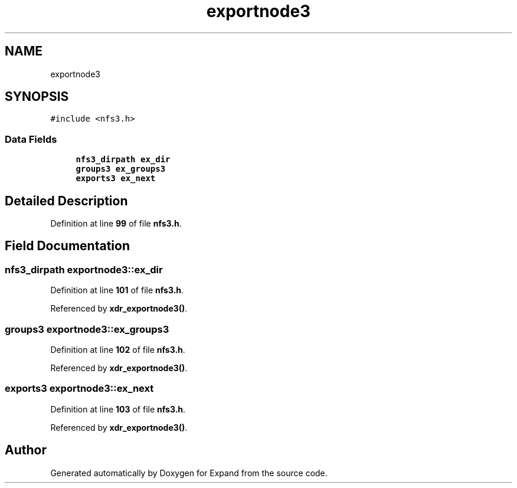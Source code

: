 .TH "exportnode3" 3 "Wed May 24 2023" "Version Expand version 1.0r5" "Expand" \" -*- nroff -*-
.ad l
.nh
.SH NAME
exportnode3
.SH SYNOPSIS
.br
.PP
.PP
\fC#include <nfs3\&.h>\fP
.SS "Data Fields"

.in +1c
.ti -1c
.RI "\fBnfs3_dirpath\fP \fBex_dir\fP"
.br
.ti -1c
.RI "\fBgroups3\fP \fBex_groups3\fP"
.br
.ti -1c
.RI "\fBexports3\fP \fBex_next\fP"
.br
.in -1c
.SH "Detailed Description"
.PP 
Definition at line \fB99\fP of file \fBnfs3\&.h\fP\&.
.SH "Field Documentation"
.PP 
.SS "\fBnfs3_dirpath\fP exportnode3::ex_dir"

.PP
Definition at line \fB101\fP of file \fBnfs3\&.h\fP\&.
.PP
Referenced by \fBxdr_exportnode3()\fP\&.
.SS "\fBgroups3\fP exportnode3::ex_groups3"

.PP
Definition at line \fB102\fP of file \fBnfs3\&.h\fP\&.
.PP
Referenced by \fBxdr_exportnode3()\fP\&.
.SS "\fBexports3\fP exportnode3::ex_next"

.PP
Definition at line \fB103\fP of file \fBnfs3\&.h\fP\&.
.PP
Referenced by \fBxdr_exportnode3()\fP\&.

.SH "Author"
.PP 
Generated automatically by Doxygen for Expand from the source code\&.
